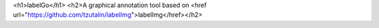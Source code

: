<h1>labelGo</h1>
<h2>A graphical annotation tool based on <href url="https://github.com/tzutalin/labelImg">labelImg</href></h2>
